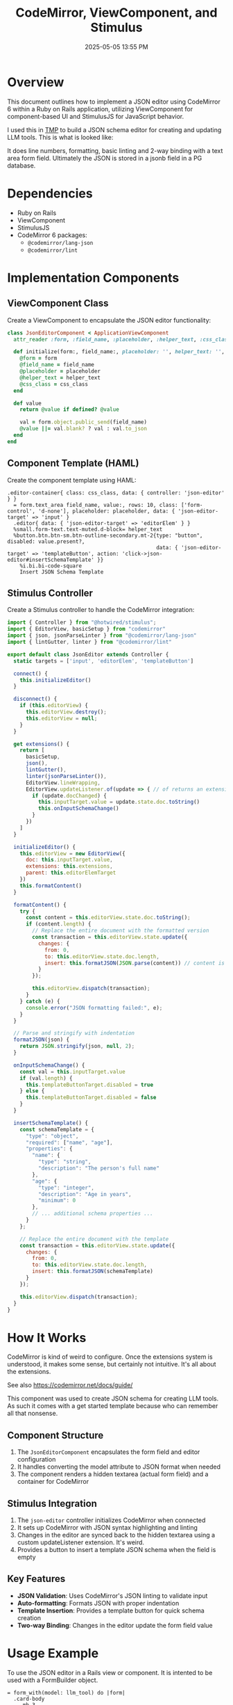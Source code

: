 :PROPERTIES:
:ID:       F1038331-823D-49D4-8549-B88AA1A3651A
:END:
#+title: CodeMirror, ViewComponent, and Stimulus
#+date: 2025-05-05 13:55 PM
#+updated:  2025-05-06 12:30 PM
#+filetags: :hotwire:rails:

* Overview
   This document outlines how to implement a JSON editor using CodeMirror 6
   within a Ruby on Rails application, utilizing ViewComponent for
   component-based UI and StimulusJS for JavaScript behavior.

   I used this in [[https://github.com/apmiller108/tmp][TMP]] to build a JSON schema editor for creating and updating
   LLM tools. This is what is looked like:

   #+attr_html: :width 750
   [[file:images/tmp-json-editor.webp]]

   It does line numbers, formatting, basic linting and 2-way binding with a text
   area form field. Ultimately the JSON is stored in a jsonb field in a PG database.

* Dependencies
   - Ruby on Rails
   - ViewComponent
   - StimulusJS
   - CodeMirror 6 packages:
     - ~@codemirror/lang-json~
     - ~@codemirror/lint~

* Implementation Components
** ViewComponent Class
    Create a ViewComponent to encapsulate the JSON editor functionality:

    #+begin_src ruby
      class JsonEditorComponent < ApplicationViewComponent
        attr_reader :form, :field_name, :placeholder, :helper_text, :css_class

        def initialize(form:, field_name:, placeholder: '', helper_text: '', css_class: '')
          @form = form
          @field_name = field_name
          @placeholder = placeholder
          @helper_text = helper_text
          @css_class = css_class
        end

        def value
          return @value if defined? @value

          val = form.object.public_send(field_name)
          @value ||= val.blank? ? val : val.to_json
        end
      end
    #+end_src

** Component Template (HAML)
    Create the component template using HAML:

    #+begin_src haml
      .editor-container{ class: css_class, data: { controller: 'json-editor' } }
        = form.text_area field_name, value:, rows: 10, class: ['form-control', 'd-none'], placeholder: placeholder, data: { 'json-editor-target' => 'input' }
        .editor{ data: { 'json-editor-target' => 'editorElem' } }
        %small.form-text.text-muted.d-block= helper_text
        %button.btn.btn-sm.btn-outline-secondary.mt-2{type: "button", disabled: value.present?,
                                                      data: { 'json-editor-target' => 'templateButton', action: 'click->json-editor#insertSchemaTemplate' }}
          %i.bi.bi-code-square
          Insert JSON Schema Template
    #+end_src

** Stimulus Controller
    Create a Stimulus controller to handle the CodeMirror integration:

    #+begin_src javascript
      import { Controller } from "@hotwired/stimulus";
      import { EditorView, basicSetup } from "codemirror"
      import { json, jsonParseLinter } from "@codemirror/lang-json"
      import { lintGutter, linter } from "@codemirror/lint"

      export default class JsonEditor extends Controller {
        static targets = ['input', 'editorElem', 'templateButton']

        connect() {
          this.initializeEditor()
        }

        disconnect() {
          if (this.editorView) {
            this.editorView.destroy();
            this.editorView = null;
          }
        }

        get extensions() {
          return [
            basicSetup,
            json(),
            lintGutter(),
            linter(jsonParseLinter()),
            EditorView.lineWrapping,
            EditorView.updateListener.of(update => { // of returns an extension
              if (update.docChanged) {
                this.inputTarget.value = update.state.doc.toString()
                this.onInputSchemaChange()
              }
            })
          ]
        }

        initializeEditor() {
          this.editorView = new EditorView({
            doc: this.inputTarget.value,
            extensions: this.extensions,
            parent: this.editorElemTarget
          })
          this.formatContent()
        }

        formatContent() {
          try {
            const content = this.editorView.state.doc.toString();
            if (content.length) {
              // Replace the entire document with the formatted version
              const transaction = this.editorView.state.update({
                changes: {
                  from: 0,
                  to: this.editorView.state.doc.length,
                  insert: this.formatJSON(JSON.parse(content)) // content is JSON string
                }
              });

              this.editorView.dispatch(transaction);
            }
          } catch (e) {
            console.error("JSON formatting failed:", e);
          }
        }

        // Parse and stringify with indentation
        formatJSON(json) {
          return JSON.stringify(json, null, 2);
        }

        onInputSchemaChange() {
          const val = this.inputTarget.value
          if (val.length) {
            this.templateButtonTarget.disabled = true
          } else {
            this.templateButtonTarget.disabled = false
          }
        }

        insertSchemaTemplate() {
          const schemaTemplate = {
            "type": "object",
            "required": ["name", "age"],
            "properties": {
              "name": {
                "type": "string",
                "description": "The person's full name"
              },
              "age": {
                "type": "integer",
                "description": "Age in years",
                "minimum": 0
              },
              // ... additional schema properties ...
            }
          };

          // Replace the entire document with the template
          const transaction = this.editorView.state.update({
            changes: {
              from: 0,
              to: this.editorView.state.doc.length,
              insert: this.formatJSON(schemaTemplate)
            }
          });

          this.editorView.dispatch(transaction);
        }
      }
    #+end_src

* How It Works
  CodeMirror is kind of weird to configure. Once the extensions system is
  understood, it makes some sense, but certainly not intuitive. It's all about
  the extensions.

  See also https://codemirror.net/docs/guide/

  This component was used to create JSON schema for creating LLM tools. As such
  it comes with a get started template because who can remember all that
  nonsense.
** Component Structure
    1. The ~JsonEditorComponent~ encapsulates the form field and editor configuration
    2. It handles converting the model attribute to JSON format when needed
    3. The component renders a hidden textarea (actual form field) and a container for CodeMirror

** Stimulus Integration
    1. The ~json-editor~ controller initializes CodeMirror when connected
    2. It sets up CodeMirror with JSON syntax highlighting and linting
    3. Changes in the editor are synced back to the hidden textarea using a
       custom updateListener extension. It's weird.
    4. Provides a button to insert a template JSON schema when the field is empty

** Key Features
    - *JSON Validation*: Uses CodeMirror's JSON linting to validate input
    - *Auto-formatting*: Formats JSON with proper indentation
    - *Template Insertion*: Provides a template button for quick schema creation
    - *Two-way Binding*: Changes in the editor update the form field value

* Usage Example
   To use the JSON editor in a Rails view or component. It is intented to be
   used with a FormBuilder object.

   #+begin_src haml
      = form_with(model: llm_tool) do |form|
        .card-body
          .mb-3
            = form.label :input_schema, class: 'form-label'
            = render JsonEditorComponent.new(form:, field_name: :input_schema, css_class: 'input-schema-editor',
            placeholder: '{"type": "object", "properties": {...}}',
            helper_text: 'JSON Schema defining the parameters for this tool. Must include "type" and "properties" fields.' )
        .card-footer
          .d-flex.justify-content-end.mt-4
            = link_to 'Cancel', llm_tools_path, class: 'btn btn-outline-secondary me-2'
            = form.submit class: 'btn btn-primary'
   #+end_src

* Installation Steps
** 1. Install Required Packages
    #+begin_src bash
      yarn add codemirror @codemirror/lang-json @codemirror/lint
    #+end_src

* Notes and Considerations
   - The hidden textarea ensures compatibility with Rails form handling
   - The component handles JSON serialization/deserialization automatically
   - Consider adding error handling for invalid JSON input
   - The template button is disabled once content exists in the editor to
     prevent accidental overwrite.
